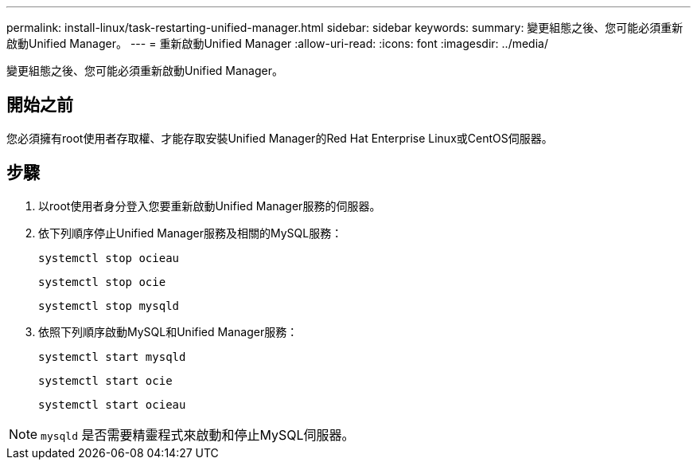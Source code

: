 ---
permalink: install-linux/task-restarting-unified-manager.html 
sidebar: sidebar 
keywords:  
summary: 變更組態之後、您可能必須重新啟動Unified Manager。 
---
= 重新啟動Unified Manager
:allow-uri-read: 
:icons: font
:imagesdir: ../media/


[role="lead"]
變更組態之後、您可能必須重新啟動Unified Manager。



== 開始之前

您必須擁有root使用者存取權、才能存取安裝Unified Manager的Red Hat Enterprise Linux或CentOS伺服器。



== 步驟

. 以root使用者身分登入您要重新啟動Unified Manager服務的伺服器。
. 依下列順序停止Unified Manager服務及相關的MySQL服務：
+
`systemctl stop ocieau`

+
`systemctl stop ocie`

+
`systemctl stop mysqld`

. 依照下列順序啟動MySQL和Unified Manager服務：
+
`systemctl start mysqld`

+
`systemctl start ocie`

+
`systemctl start ocieau`



[NOTE]
====
`mysqld` 是否需要精靈程式來啟動和停止MySQL伺服器。

====